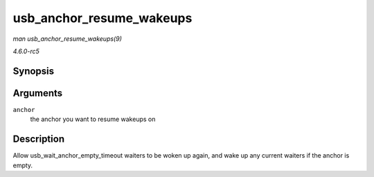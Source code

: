 .. -*- coding: utf-8; mode: rst -*-

.. _API-usb-anchor-resume-wakeups:

=========================
usb_anchor_resume_wakeups
=========================

*man usb_anchor_resume_wakeups(9)*

*4.6.0-rc5*


Synopsis
========

.. c:function:: void usb_anchor_resume_wakeups( struct usb_anchor * anchor )

Arguments
=========

``anchor``
    the anchor you want to resume wakeups on


Description
===========

Allow usb_wait_anchor_empty_timeout waiters to be woken up again,
and wake up any current waiters if the anchor is empty.


.. ------------------------------------------------------------------------------
.. This file was automatically converted from DocBook-XML with the dbxml
.. library (https://github.com/return42/sphkerneldoc). The origin XML comes
.. from the linux kernel, refer to:
..
.. * https://github.com/torvalds/linux/tree/master/Documentation/DocBook
.. ------------------------------------------------------------------------------
